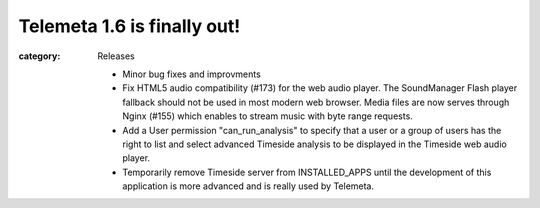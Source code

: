 Telemeta 1.6 is finally out!
############################

:category: Releases

   * Minor bug fixes and improvments
   * Fix HTML5 audio compatibility (#173) for the web audio player. The SoundManager Flash player fallback should not be used in most modern web browser. Media files are now serves through Nginx (#155) which enables to stream music with byte range requests.
   * Add a User permission "can_run_analysis" to specify that a user or a group of users has the right to list and select advanced Timeside analysis to be displayed in the Timeside web audio player.
   * Temporarily remove Timeside server from INSTALLED_APPS until the development of this application is more advanced and is really used by Telemeta.
  
  
